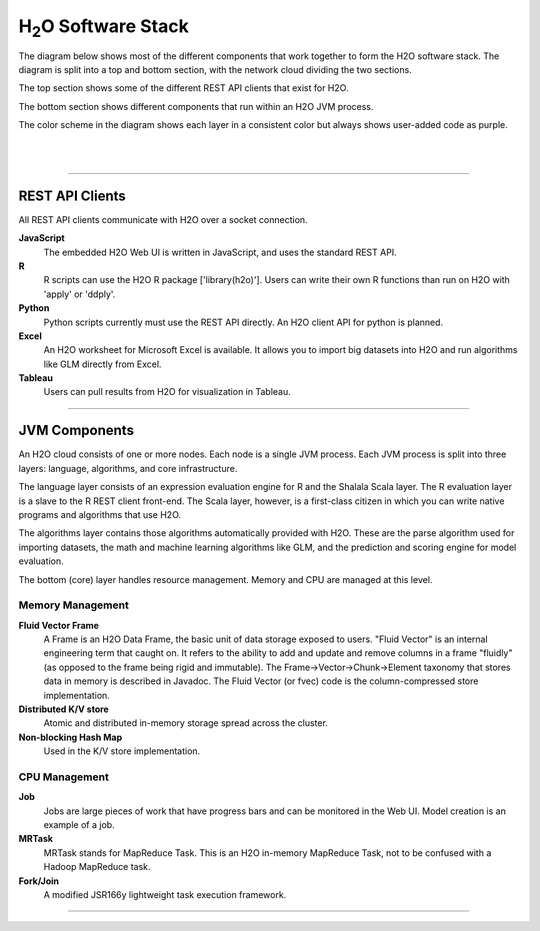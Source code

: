 
H\ :sub:`2`\ O Software Stack
=============================

The diagram below shows most of the different components that work
together to form the H2O software stack.  The diagram is split into a
top and bottom section, with the network cloud dividing the two
sections.

The top section shows some of the different REST API clients that
exist for H2O.

The bottom section shows different components that run within an H2O
JVM process.

The color scheme in the diagram shows each layer in a consistent color
but always shows user-added code as purple.

|

.. image:: PngGen/pictures/h2o_stack.png
   :width: 90 %

|

""""

REST API Clients
----------------

All REST API clients communicate with H2O over a socket connection.

**JavaScript**
  The embedded H2O Web UI is written in JavaScript, and uses the standard
  REST API.

**R**
  R scripts can use the H2O R package ['library(h2o)'].  Users can
  write their own R functions than run on H2O with 'apply' or 'ddply'.

**Python**
  Python scripts currently must use the REST API directly.  An H2O client
  API for python is planned.

**Excel**
  An H2O worksheet for Microsoft Excel is available.  It allows you to
  import big datasets into H2O and run algorithms like GLM directly from
  Excel.

**Tableau**
  Users can pull results from H2O for visualization in Tableau.

""""

JVM Components
--------------

An H2O cloud consists of one or more nodes.  Each node is a single JVM
process.  Each JVM process is split into three layers: language,
algorithms, and core infrastructure.

The language layer consists of an expression evaluation engine for R
and the Shalala Scala layer.  The R evaluation layer is a slave to the
R REST client front-end.  The Scala layer, however, is a first-class
citizen in which you can write native programs and algorithms that use
H2O.

The algorithms layer contains those algorithms automatically provided
with H2O.  These are the parse algorithm used for importing datasets,
the math and machine learning algorithms like GLM, and the prediction
and scoring engine for model evaluation.

The bottom (core) layer handles resource management.  Memory and CPU
are managed at this level.

Memory Management
+++++++++++++++++

**Fluid Vector Frame**
  A Frame is an H2O Data Frame, the basic unit of data storage exposed
  to users.  "Fluid Vector" is an internal engineering term that
  caught on.  It refers to the ability to add and update and remove
  columns in a frame "fluidly" (as opposed to the frame being rigid and
  immutable).  The Frame->Vector->Chunk->Element taxonomy that stores
  data in memory is described in Javadoc.  The Fluid Vector (or fvec)
  code is the column-compressed store implementation.

**Distributed K/V store**
  Atomic and distributed in-memory storage spread across the cluster.

**Non-blocking Hash Map**
  Used in the K/V store implementation.

CPU Management
++++++++++++++

**Job**
  Jobs are large pieces of work that have progress bars and can be 
  monitored in the Web UI.  Model creation is an example of a job.

**MRTask**
  MRTask stands for MapReduce Task.  This is an H2O in-memory MapReduce
  Task, not to be confused with a Hadoop MapReduce task.

**Fork/Join**
  A modified JSR166y lightweight task execution framework.

""""
